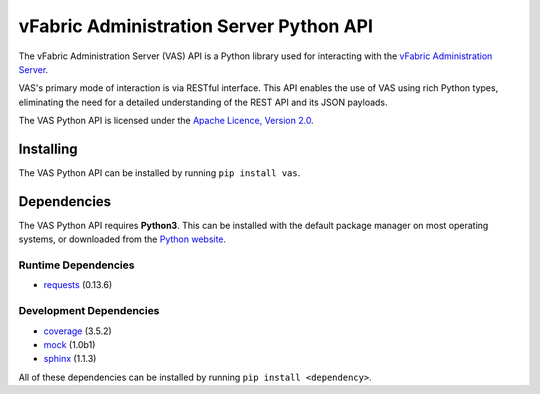 vFabric Administration Server Python API
========================================

The vFabric Administration Server (VAS) API is a Python library used for interacting with the `vFabric Administration Server`_.

VAS's primary mode of interaction is via RESTful interface.  This API enables the use of VAS using rich Python types, eliminating the need for a detailed understanding of the REST API and its JSON payloads.

The VAS Python API is licensed under the `Apache Licence, Version 2.0`_.

.. _vFabric Administration Server: http://www.vmware.com/support/pubs/vfabric-vas.html
.. _Apache Licence, Version 2.0: http://www.apache.org/licenses/LICENSE-2.0.html

Installing
----------

The VAS Python API can be installed by running ``pip install vas``.

Dependencies
------------

The VAS Python API requires **Python3**.  This can be installed with the default package manager on most operating systems, or downloaded from the `Python website`_.

Runtime Dependencies
~~~~~~~~~~~~~~~~~~~~

* requests_ (0.13.6)

Development Dependencies
~~~~~~~~~~~~~~~~~~~~~~~~

* coverage_ (3.5.2)
* mock_ (1.0b1)
* sphinx_ (1.1.3)

All of these dependencies can be installed by running ``pip install <dependency>``.

.. _Python website: http://python.org/download/
.. _Requests: http://docs.python-requests.org
.. _Coverage: http://nedbatchelder.com/code/coverage/
.. _Mock: http://www.voidspace.org.uk/python/mock/
.. _Sphinx: http://sphinx.pocoo.org
